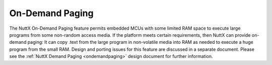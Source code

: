 ================
On-Demand Paging
================

The NuttX On-Demand Paging feature permits embedded MCUs with some
limited RAM space to execute large programs from some non-random
access media. If the platform meets certain requirements, then
NuttX can provide on-demand paging: It can copy .text from the
large program in non-volatile media into RAM as needed to execute
a huge program from the small RAM. Design and porting issues for
this feature are discussed in a separate document. Please see the
:ref:`NuttX Demand Paging <ondemandpaging>` design document
for further information.
